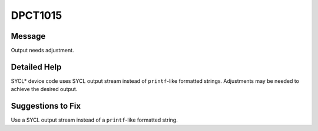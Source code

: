 .. _id_DPCT1015:

DPCT1015
========

Message
-------

.. _msg-1015-start:

Output needs adjustment.

.. _msg-1015-end:

Detailed Help
-------------

SYCL\* device code uses SYCL output stream instead of ``printf``-like formatted
strings. Adjustments may be needed to achieve the desired output.

Suggestions to Fix
------------------

Use a SYCL output stream instead of a ``printf``-like formatted string.